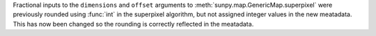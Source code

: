 Fractional inputs to the ``dimensions`` and ``offset`` arguments to
:meth:`sunpy.map.GenericMap.superpixel` were previously rounded using :func:`int`
in the superpixel algorithm, but not assigned integer values in the new meatadata.
This has now been changed so the rounding is correctly reflected in the meatadata.
